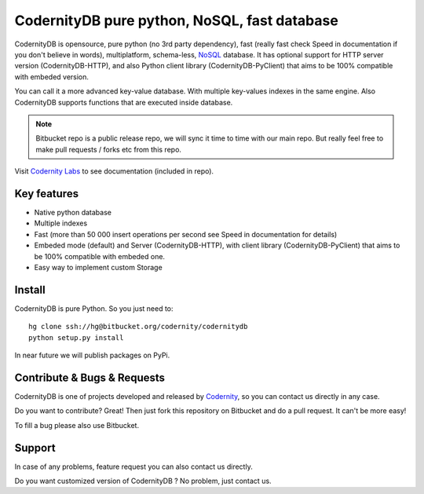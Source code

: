 CodernityDB pure python, NoSQL, fast database
=============================================

CodernityDB is opensource, pure python (no 3rd party dependency), fast (really fast check Speed in documentation if you don't believe in words), multiplatform, schema-less, NoSQL_ database. It has optional support for HTTP server version (CodernityDB-HTTP), and also Python client library (CodernityDB-PyClient) that aims to be 100% compatible with embeded version.


You can call it a more advanced key-value database. With multiple key-values indexes in the same engine. Also CodernityDB supports functions that are executed inside database.


.. note::
   Bitbucket repo is a public release repo, we will sync it time to time with our main repo. But really feel free to make pull requests / forks etc from this repo.


.. image:: https://bitbucket.org/codernity/codernitydb/raw/tip/docs/CodernityDB.png
  :align: center



Visit `Codernity Labs`_ to see documentation (included in repo).

Key features
~~~~~~~~~~~~

* Native python database
* Multiple indexes
* Fast (more than 50 000 insert operations per second see Speed in documentation for details)
* Embeded mode (default) and Server (CodernityDB-HTTP), with client library (CodernityDB-PyClient) that aims to be 100% compatible with embeded one.
* Easy way to implement custom Storage


Install
~~~~~~~

CodernityDB is pure Python. So you just need to::

     hg clone ssh://hg@bitbucket.org/codernity/codernitydb
     python setup.py install

In near future we will publish packages on PyPi.


Contribute & Bugs & Requests
~~~~~~~~~~~~~~~~~~~~~~~~~~~~

CodernityDB is one of projects developed and released by Codernity_, so you can contact us directly in any case.

Do you want to contribute? Great! Then just fork this repository on Bitbucket and do a pull request. It can't be more easy!

To fill a bug please also use Bitbucket.


.. _codernity: http://codernity.com


Support
~~~~~~~

In case of any problems, feature request you can also contact us directly.

Do you want customized version of CodernityDB ? No problem, just contact us.



.. _NoSQL: http://en.wikipedia.org/wiki/NoSQL
.. _KnockoutJS: http://knockoutjs.com/
.. _Codernity Labs: http://labs.codernity.com/codernitydb

